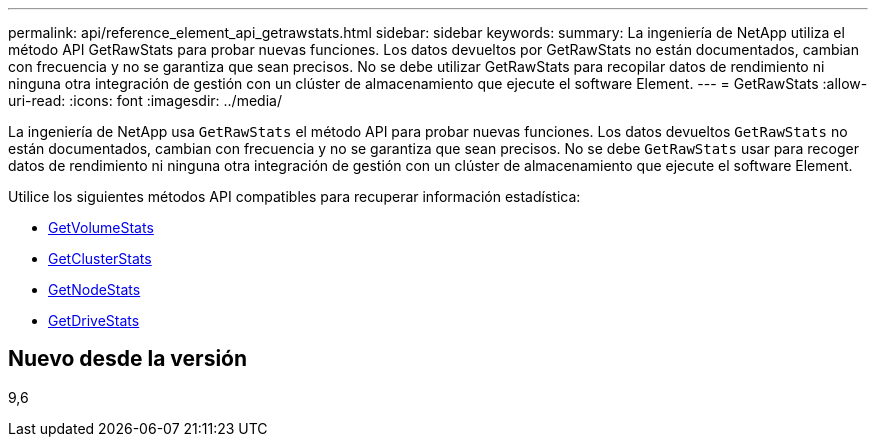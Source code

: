 ---
permalink: api/reference_element_api_getrawstats.html 
sidebar: sidebar 
keywords:  
summary: La ingeniería de NetApp utiliza el método API GetRawStats para probar nuevas funciones. Los datos devueltos por GetRawStats no están documentados, cambian con frecuencia y no se garantiza que sean precisos. No se debe utilizar GetRawStats para recopilar datos de rendimiento ni ninguna otra integración de gestión con un clúster de almacenamiento que ejecute el software Element. 
---
= GetRawStats
:allow-uri-read: 
:icons: font
:imagesdir: ../media/


[role="lead"]
La ingeniería de NetApp usa `GetRawStats` el método API para probar nuevas funciones. Los datos devueltos `GetRawStats` no están documentados, cambian con frecuencia y no se garantiza que sean precisos. No se debe `GetRawStats` usar para recoger datos de rendimiento ni ninguna otra integración de gestión con un clúster de almacenamiento que ejecute el software Element.

Utilice los siguientes métodos API compatibles para recuperar información estadística:

* xref:reference_element_api_getvolumestats.adoc[GetVolumeStats]
* xref:reference_element_api_getclusterstats.adoc[GetClusterStats]
* xref:reference_element_api_getnodestats.adoc[GetNodeStats]
* xref:reference_element_api_getdrivestats.adoc[GetDriveStats]




== Nuevo desde la versión

9,6
